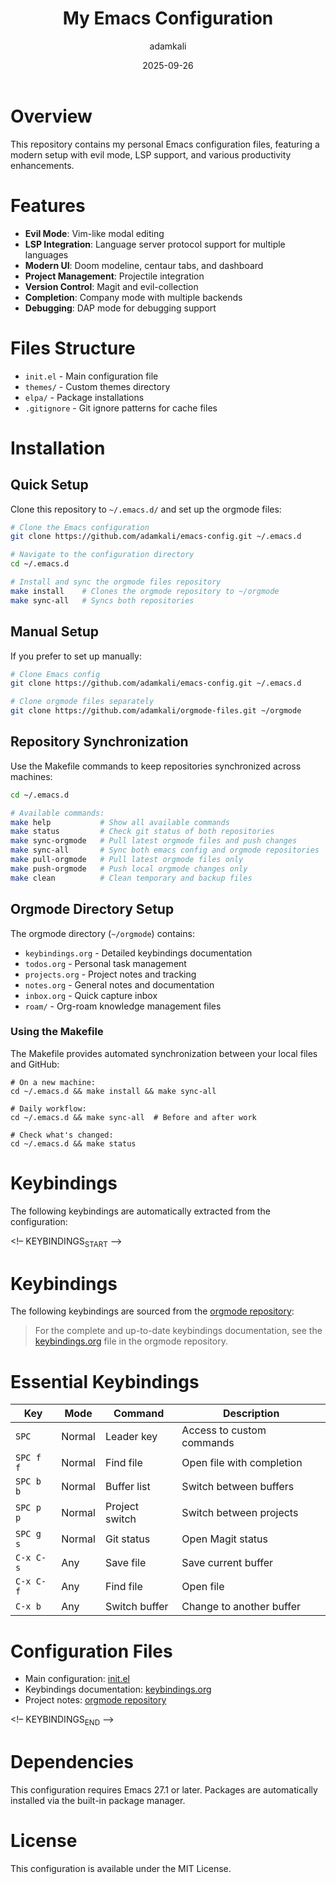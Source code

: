 #+TITLE: My Emacs Configuration
#+AUTHOR: adamkali
#+EMAIL: 
#+DATE: 2025-09-26
#+DESCRIPTION: Personal Emacs configuration with keybindings
#+KEYWORDS: emacs, configuration, dotfiles
#+LANGUAGE: en
#+OPTIONS: toc:2 num:nil

* Overview

This repository contains my personal Emacs configuration files, featuring a modern setup with evil mode, LSP support, and various productivity enhancements.

* Features

- **Evil Mode**: Vim-like modal editing
- **LSP Integration**: Language server protocol support for multiple languages
- **Modern UI**: Doom modeline, centaur tabs, and dashboard
- **Project Management**: Projectile integration
- **Version Control**: Magit and evil-collection
- **Completion**: Company mode with multiple backends
- **Debugging**: DAP mode for debugging support

* Files Structure

- =init.el= - Main configuration file
- =themes/= - Custom themes directory
- =elpa/= - Package installations
- =.gitignore= - Git ignore patterns for cache files

* Installation

** Quick Setup

Clone this repository to =~/.emacs.d/= and set up the orgmode files:

#+BEGIN_SRC bash
# Clone the Emacs configuration
git clone https://github.com/adamkali/emacs-config.git ~/.emacs.d

# Navigate to the configuration directory
cd ~/.emacs.d

# Install and sync the orgmode files repository
make install    # Clones the orgmode repository to ~/orgmode
make sync-all   # Syncs both repositories
#+END_SRC

** Manual Setup

If you prefer to set up manually:

#+BEGIN_SRC bash
# Clone Emacs config
git clone https://github.com/adamkali/emacs-config.git ~/.emacs.d

# Clone orgmode files separately
git clone https://github.com/adamkali/orgmode-files.git ~/orgmode
#+END_SRC

** Repository Synchronization

Use the Makefile commands to keep repositories synchronized across machines:

#+BEGIN_SRC bash
cd ~/.emacs.d

# Available commands:
make help           # Show all available commands
make status         # Check git status of both repositories
make sync-orgmode   # Pull latest orgmode files and push changes
make sync-all       # Sync both emacs config and orgmode repositories
make pull-orgmode   # Pull latest orgmode files only
make push-orgmode   # Push local orgmode changes only
make clean          # Clean temporary and backup files
#+END_SRC

** Orgmode Directory Setup

The orgmode directory (=~/orgmode=) contains:

- =keybindings.org= - Detailed keybindings documentation
- =todos.org= - Personal task management
- =projects.org= - Project notes and tracking  
- =notes.org= - General notes and documentation
- =inbox.org= - Quick capture inbox
- =roam/= - Org-roam knowledge management files

*** Using the Makefile

The Makefile provides automated synchronization between your local files and GitHub:

#+BEGIN_EXAMPLE
# On a new machine:
cd ~/.emacs.d && make install && make sync-all

# Daily workflow:
cd ~/.emacs.d && make sync-all  # Before and after work

# Check what's changed:
cd ~/.emacs.d && make status
#+END_EXAMPLE

* Keybindings

The following keybindings are automatically extracted from the configuration:

<!-- KEYBINDINGS_START -->

* Keybindings

The following keybindings are sourced from the [[https://github.com/adamkali/orgmode-files/blob/master/keybindings.org][orgmode repository]]:

#+BEGIN_QUOTE
For the complete and up-to-date keybindings documentation, see the 
[[https://github.com/adamkali/orgmode-files/blob/master/keybindings.org][keybindings.org]] file in the orgmode repository.
#+END_QUOTE

* Essential Keybindings

| Key | Mode | Command | Description |
|-----|------|---------|-------------|
| ~SPC~ | Normal | Leader key | Access to custom commands |
| ~SPC f f~ | Normal | Find file | Open file with completion |
| ~SPC b b~ | Normal | Buffer list | Switch between buffers |
| ~SPC p p~ | Normal | Project switch | Switch between projects |
| ~SPC g s~ | Normal | Git status | Open Magit status |
| ~C-x C-s~ | Any | Save file | Save current buffer |
| ~C-x C-f~ | Any | Find file | Open file |
| ~C-x b~ | Any | Switch buffer | Change to another buffer |

* Configuration Files

- Main configuration: [[file:init.el][init.el]]
- Keybindings documentation: [[https://github.com/adamkali/orgmode-files/blob/master/keybindings.org][keybindings.org]]
- Project notes: [[https://github.com/adamkali/orgmode-files][orgmode repository]]

<!-- KEYBINDINGS_END -->

* Dependencies

This configuration requires Emacs 27.1 or later. Packages are automatically installed via the built-in package manager.

* License

This configuration is available under the MIT License.
